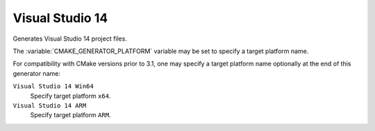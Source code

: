 Visual Studio 14
----------------

Generates Visual Studio 14 project files.

The :variable:`CMAKE_GENERATOR_PLATFORM` variable may be set
to specify a target platform name.

For compatibility with CMake versions prior to 3.1, one may specify
a target platform name optionally at the end of this generator name:

``Visual Studio 14 Win64``
  Specify target platform ``x64``.

``Visual Studio 14 ARM``
  Specify target platform ``ARM``.
